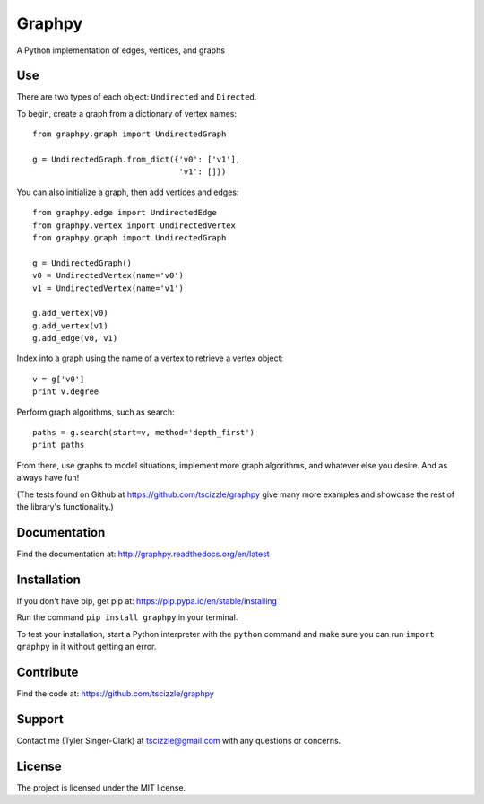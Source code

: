 Graphpy
=======

.. image:: https://travis-ci.org/tscizzle/graphpy.svg?branch=master
    :target: https://travis-ci.org/tscizzle/graphpy

.. image:: http://readthedocs.org/projects/graphpy/badge/?version=latest
    :target: http://graphpy.readthedocs.io/en/latest/?badge=latest
    :alt: Documentation Status

.. image:: https://coveralls.io/repos/github/tscizzle/graphpy/badge.svg?branch=master
    :target: https://coveralls.io/github/tscizzle/graphpy?branch=master

.. image:: https://badge.fury.io/py/graphpy.svg
    :target: https://badge.fury.io/py/graphpy

A Python implementation of edges, vertices, and graphs


Use
---

There are two types of each object: ``Undirected`` and ``Directed``.

To begin, create a graph from a dictionary of vertex names::

    from graphpy.graph import UndirectedGraph

    g = UndirectedGraph.from_dict({'v0': ['v1'],
                                   'v1': []})

You can also initialize a graph, then add vertices and edges::

    from graphpy.edge import UndirectedEdge
    from graphpy.vertex import UndirectedVertex
    from graphpy.graph import UndirectedGraph

    g = UndirectedGraph()
    v0 = UndirectedVertex(name='v0')
    v1 = UndirectedVertex(name='v1')

    g.add_vertex(v0)
    g.add_vertex(v1)
    g.add_edge(v0, v1)

Index into a graph using the name of a vertex to retrieve a vertex object::

    v = g['v0']
    print v.degree

Perform graph algorithms, such as search::

    paths = g.search(start=v, method='depth_first')
    print paths

From there, use graphs to model situations, implement more graph algorithms, and whatever else you desire. And as always have fun!

(The tests found on Github at https://github.com/tscizzle/graphpy give many more examples and showcase the rest of the library's functionality.)

Documentation
-------------

Find the documentation at: http://graphpy.readthedocs.org/en/latest

Installation
------------

If you don't have pip, get pip at: https://pip.pypa.io/en/stable/installing

Run the command ``pip install graphpy`` in your terminal.

To test your installation, start a Python interpreter with the ``python`` command and make sure you can run ``import graphpy`` in it without getting an error.

Contribute
----------

Find the code at: https://github.com/tscizzle/graphpy

Support
-------

Contact me (Tyler Singer-Clark) at tscizzle@gmail.com with any questions or concerns.

License
-------

The project is licensed under the MIT license.
